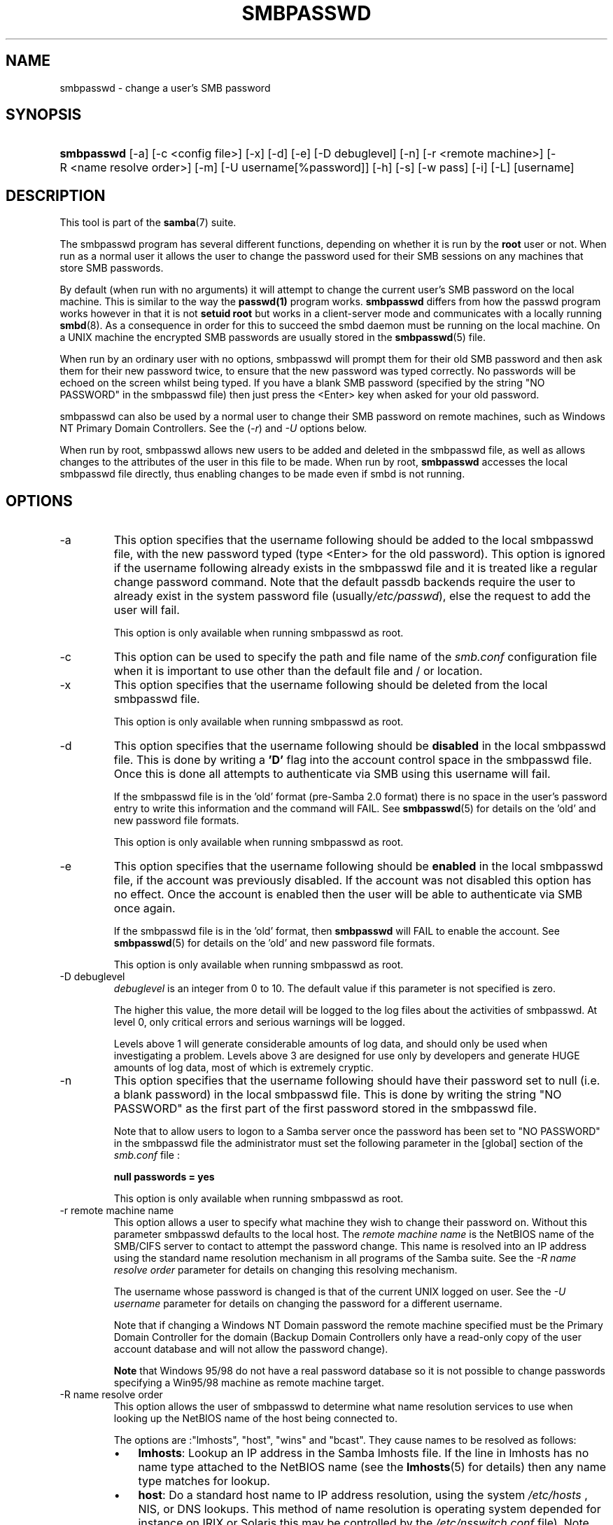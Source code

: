.\"Generated by db2man.xsl. Don't modify this, modify the source.
.de Sh \" Subsection
.br
.if t .Sp
.ne 5
.PP
\fB\\$1\fR
.PP
..
.de Sp \" Vertical space (when we can't use .PP)
.if t .sp .5v
.if n .sp
..
.de Ip \" List item
.br
.ie \\n(.$>=3 .ne \\$3
.el .ne 3
.IP "\\$1" \\$2
..
.TH "SMBPASSWD" 8 "" "" ""
.SH NAME
smbpasswd \- change a user's SMB password
.SH "SYNOPSIS"
.ad l
.hy 0
.HP 10
\fBsmbpasswd\fR [\-a] [\-c\ <config\ file>] [\-x] [\-d] [\-e] [\-D\ debuglevel] [\-n] [\-r\ <remote\ machine>] [\-R\ <name\ resolve\ order>] [\-m] [\-U\ username[%password]] [\-h] [\-s] [\-w\ pass] [\-i] [\-L] [username]
.ad
.hy

.SH "DESCRIPTION"

.PP
This tool is part of the \fBsamba\fR(7) suite\&.

.PP
The smbpasswd program has several different functions, depending on whether it is run by the \fBroot\fR user or not\&. When run as a normal user it allows the user to change the password used for their SMB sessions on any machines that store SMB passwords\&.

.PP
By default (when run with no arguments) it will attempt to change the current user's SMB password on the local machine\&. This is similar to the way the \fBpasswd(1)\fR program works\&. \fB smbpasswd\fR differs from how the passwd program works however in that it is not \fBsetuid root\fR but works in a client\-server mode and communicates with a locally running \fBsmbd\fR(8)\&. As a consequence in order for this to succeed the smbd daemon must be running on the local machine\&. On a UNIX machine the encrypted SMB passwords are usually stored in the \fBsmbpasswd\fR(5) file\&.

.PP
When run by an ordinary user with no options, smbpasswd will prompt them for their old SMB password and then ask them for their new password twice, to ensure that the new password was typed correctly\&. No passwords will be echoed on the screen whilst being typed\&. If you have a blank SMB password (specified by the string "NO PASSWORD" in the smbpasswd file) then just press the <Enter> key when asked for your old password\&.

.PP
smbpasswd can also be used by a normal user to change their SMB password on remote machines, such as Windows NT Primary Domain Controllers\&. See the (\fI\-r\fR) and \fI\-U\fR options below\&.

.PP
When run by root, smbpasswd allows new users to be added and deleted in the smbpasswd file, as well as allows changes to the attributes of the user in this file to be made\&. When run by root, \fB smbpasswd\fR accesses the local smbpasswd file directly, thus enabling changes to be made even if smbd is not running\&.

.SH "OPTIONS"

.TP
\-a
This option specifies that the username following should be added to the local smbpasswd file, with the new password typed (type <Enter> for the old password)\&. This option is ignored if the username following already exists in the smbpasswd file and it is treated like a regular change password command\&. Note that the default passdb backends require the user to already exist in the system password file (usually\fI/etc/passwd\fR), else the request to add the user will fail\&.

This option is only available when running smbpasswd as root\&.

.TP
\-c
This option can be used to specify the path and file name of the \fIsmb\&.conf\fR configuration file when it is important to use other than the default file and / or location\&.

.TP
\-x
This option specifies that the username following should be deleted from the local smbpasswd file\&.

This option is only available when running smbpasswd as root\&.

.TP
\-d
This option specifies that the username following should be \fBdisabled\fR in the local smbpasswd file\&. This is done by writing a \fB'D'\fR flag into the account control space in the smbpasswd file\&. Once this is done all attempts to authenticate via SMB using this username will fail\&.

If the smbpasswd file is in the 'old' format (pre\-Samba 2\&.0 format) there is no space in the user's password entry to write this information and the command will FAIL\&. See \fBsmbpasswd\fR(5) for details on the 'old' and new password file formats\&.

This option is only available when running smbpasswd as root\&.

.TP
\-e
This option specifies that the username following should be \fBenabled\fR in the local smbpasswd file, if the account was previously disabled\&. If the account was not disabled this option has no effect\&. Once the account is enabled then the user will be able to authenticate via SMB once again\&.

If the smbpasswd file is in the 'old' format, then \fB smbpasswd\fR will FAIL to enable the account\&. See \fBsmbpasswd\fR(5) for details on the 'old' and new password file formats\&.

This option is only available when running smbpasswd as root\&.

.TP
\-D debuglevel
\fIdebuglevel\fR is an integer from 0 to 10\&. The default value if this parameter is not specified is zero\&.

The higher this value, the more detail will be logged to the log files about the activities of smbpasswd\&. At level 0, only critical errors and serious warnings will be logged\&.

Levels above 1 will generate considerable amounts of log data, and should only be used when investigating a problem\&. Levels above 3 are designed for use only by developers and generate HUGE amounts of log data, most of which is extremely cryptic\&.

.TP
\-n
This option specifies that the username following should have their password set to null (i\&.e\&. a blank password) in the local smbpasswd file\&. This is done by writing the string "NO PASSWORD" as the first part of the first password stored in the smbpasswd file\&.

Note that to allow users to logon to a Samba server once the password has been set to "NO PASSWORD" in the smbpasswd file the administrator must set the following parameter in the [global] section of the \fIsmb\&.conf\fR file :

\fBnull passwords = yes\fR

This option is only available when running smbpasswd as root\&.

.TP
\-r remote machine name
This option allows a user to specify what machine they wish to change their password on\&. Without this parameter smbpasswd defaults to the local host\&. The \fIremote machine name\fR is the NetBIOS name of the SMB/CIFS server to contact to attempt the password change\&. This name is resolved into an IP address using the standard name resolution mechanism in all programs of the Samba suite\&. See the \fI\-R name resolve order\fR parameter for details on changing this resolving mechanism\&.

The username whose password is changed is that of the current UNIX logged on user\&. See the \fI\-U username\fR parameter for details on changing the password for a different username\&.

Note that if changing a Windows NT Domain password the remote machine specified must be the Primary Domain Controller for the domain (Backup Domain Controllers only have a read\-only copy of the user account database and will not allow the password change)\&.

\fBNote\fR that Windows 95/98 do not have a real password database so it is not possible to change passwords specifying a Win95/98 machine as remote machine target\&.

.TP
\-R name resolve order
This option allows the user of smbpasswd to determine what name resolution services to use when looking up the NetBIOS name of the host being connected to\&.

The options are :"lmhosts", "host", "wins" and "bcast"\&. They cause names to be resolved as follows:


.RS
.TP 3
\(bu
\fBlmhosts\fR: Lookup an IP address in the Samba lmhosts file\&. If the line in lmhosts has no name type attached to the NetBIOS name (see the \fBlmhosts\fR(5) for details) then any name type matches for lookup\&.
.TP
\(bu
\fBhost\fR: Do a standard host name to IP address resolution, using the system \fI/etc/hosts \fR, NIS, or DNS lookups\&. This method of name resolution is operating system depended for instance on IRIX or Solaris this may be controlled by the \fI/etc/nsswitch\&.conf\fR file)\&. Note that this method is only used if the NetBIOS name type being queried is the 0x20 (server) name type, otherwise it is ignored\&.
.TP
\(bu
\fBwins\fR: Query a name with the IP address listed in the \fIwins server\fR parameter\&. If no WINS server has been specified this method will be ignored\&.
.TP
\(bu
\fBbcast\fR: Do a broadcast on each of the known local interfaces listed in the \fIinterfaces\fR parameter\&. This is the least reliable of the name resolution methods as it depends on the target host being on a locally connected subnet\&.
.LP
.RE
.IP
The default order is \fBlmhosts, host, wins, bcast\fR and without this parameter or any entry in the \fBsmb\&.conf\fR(5) file the name resolution methods will be attempted in this order\&.

.TP
\-m
This option tells smbpasswd that the account being changed is a MACHINE account\&. Currently this is used when Samba is being used as an NT Primary Domain Controller\&.

This option is only available when running smbpasswd as root\&.

.TP
\-U username
This option may only be used in conjunction with the \fI\-r\fR option\&. When changing a password on a remote machine it allows the user to specify the user name on that machine whose password will be changed\&. It is present to allow users who have different user names on different systems to change these passwords\&.

.TP
\-h
This option prints the help string for \fB smbpasswd\fR, selecting the correct one for running as root or as an ordinary user\&.

.TP
\-s
This option causes smbpasswd to be silent (i\&.e\&. not issue prompts) and to read its old and new passwords from standard input, rather than from \fI/dev/tty\fR (like the \fBpasswd(1)\fR program does)\&. This option is to aid people writing scripts to drive smbpasswd

.TP
\-w password
This parameter is only available if Samba has been compiled with LDAP support\&. The \fI\-w\fR switch is used to specify the password to be used with theldap admin dn\&. Note that the password is stored in the \fIsecrets\&.tdb\fR and is keyed off of the admin's DN\&. This means that if the value of \fIldap admin dn\fR ever changes, the password will need to be manually updated as well\&.

.TP
\-i
This option tells smbpasswd that the account being changed is an interdomain trust account\&. Currently this is used when Samba is being used as an NT Primary Domain Controller\&. The account contains the info about another trusted domain\&.

This option is only available when running smbpasswd as root\&.

.TP
\-L
Run in local mode\&.

.TP
username
This specifies the username for all of the\fBroot only\fR options to operate on\&. Only root can specify this parameter as only root has the permission needed to modify attributes directly in the local smbpasswd file\&.

.SH "NOTES"

.PP
Since \fBsmbpasswd\fR works in client\-server mode communicating with a local smbd for a non\-root user then the smbd daemon must be running for this to work\&. A common problem is to add a restriction to the hosts that may access the \fB smbd\fR running on the local machine by specifying either \fIallow hosts\fR or \fIdeny hosts\fR entry in the \fBsmb\&.conf\fR(5) file and neglecting to allow "localhost" access to the smbd\&.

.PP
In addition, the smbpasswd command is only useful if Samba has been set up to use encrypted passwords\&.

.SH "VERSION"

.PP
This man page is correct for version 3\&.0 of the Samba suite\&.

.SH "SEE ALSO"

.PP
\fBsmbpasswd\fR(5), \fBSamba\fR(7)\&.

.SH "AUTHOR"

.PP
The original Samba software and related utilities were created by Andrew Tridgell\&. Samba is now developed by the Samba Team as an Open Source project similar to the way the Linux kernel is developed\&.

.PP
The original Samba man pages were written by Karl Auer\&. The man page sources were converted to YODL format (another excellent piece of Open Source software, available at ftp://ftp\&.icce\&.rug\&.nl/pub/unix/) and updated for the Samba 2\&.0 release by Jeremy Allison\&. The conversion to DocBook for Samba 2\&.2 was done by Gerald Carter\&. The conversion to DocBook XML 4\&.2 for Samba 3\&.0 was done by Alexander Bokovoy\&.

